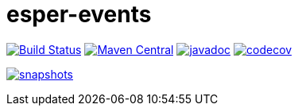 = esper-events

image:https://travis-ci.org/vpro/esper-events.svg?[Build Status,link=https://travis-ci.org/vpro/esper-events]
image:https://img.shields.io/maven-central/v/nl.vpro.esper/esper-events.svg?label=Maven%20Central[Maven Central,link=https://search.maven.org/search?q=g:%22nl.vpro.esper%22%20AND%20a:%22esper-events%22]
image:http://www.javadoc.io/badge/nl.vpro.esper/esper-events.svg?color=blue[javadoc,link=http://www.javadoc.io/doc/nl.vpro.esper/esper-events]
image:https://codecov.io/gh/vpro/esper-events/branch/master/graph/badge.svg[codecov,link=https://codecov.io/gh/vpro/esper-events]

image:https://img.shields.io/nexus/s/https/oss.sonatype.org/nl.vpro.esper/esper-events.svg[snapshots,link=https://oss.sonatype.org/content/repositories/snapshots/nl/vpro/esper/]
